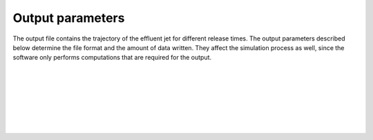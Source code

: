===============================
Output parameters
===============================

The output file contains the trajectory of the effluent jet for
different release times. The output parameters described below determine the
file format and the amount of data written. They affect the simulation process
as well, since the software only performs computations that are required for
the output.

|

.. confval:: output.variables

    :type: array of strings
    :default: (all variables)

    Variables to include in the output, all describing properties of the plume
    at various times. Possible alternatives are:

    * ``release_time``: Time of release, relative to simulation start [s]
    * ``t``: Time since release from pipe outlet [s]
    * ``x``: Centerline *x* position (co-flow direction) [m]
    * ``y``: Centerline *y* position (crossflow direction) [m]
    * ``z``: Centerline *z* position (depth below surface) [m]
    * ``u``: Mean velocity in *x* direction [s]
    * ``v``: Mean velocity in *y* direction [s]
    * ``w``: Mean velocity in *z* direction [s]
    * ``density``: Mean mass density [kg/m³]
    * ``radius``: Radius of top-hat profile [m]

|

.. confval:: output.resolution

    :type: number
    :units: s

    Time resolution of the ``t`` variable in the output file. This is not the
    same as the internal time step, which is chosen automatically by the
    integration algorithm.

|

.. confval:: output.stagnation

    :type: number
    :units: s

    The maximum value of ``t`` in the output file.
    This parameter determines the length of each simulation period.

|

.. confval:: output.frequency

    :type: number
    :units: s

    Time resolution of the ``release_time`` variable in the output file.
    This parameter determines the time interval between subsequent
    plume simulations.

|

.. confval:: output.stop

    :type: number
    :units: s

    The maximum value of ``release_time`` in the output file.
    This parameter determines when the subsequent plume simulations should be
    stopped.

|

.. confval:: output.csv.file

    :type: string

    Write results to the specified comma-delimited text file.
    Rows are sorted by ``release_time``, then by ``t``.

|

.. confval:: output.nc.file

    :type: string

    Write results to the specified file using the
    `netCDF4 format <https://unidata.github.io/netcdf4-python/>`_. Output
    variables are structured with ``release_time`` as the first
    dimension and ``t`` as the second dimension.
